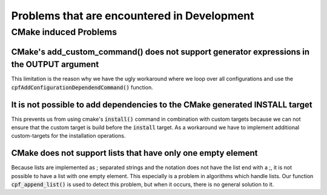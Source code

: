 
############################################
Problems that are encountered in Development
############################################


**********************
CMake induced Problems
**********************


CMake's add_custom_command() does not support generator expressions in the OUTPUT argument
==========================================================================================

This limitation is the reason why we have the ugly workaround where we loop over
all configurations and use the :code:`cpfAddConfigurationDependendCommand()` function.

.. seealso::

    `CMake Issue 12877`_


.. _no_dependencies_for_install_target:

It is not possible to add dependencies to the CMake generated INSTALL target
============================================================================

This prevents us from using cmake's :code:`install()` command in combination
with custom targets because we can not ensure that the custom target is build
before the :code:`install` target. As a workaround we have to implement additional
custom-targets for the installation operations.

.. seealso::

    `CMake Issue 8438`_


CMake does not support lists that have only one empty element
=============================================================

Because lists are implemented as ; separated strings and the notation
does not have the list end with a ;, it is not possible to have a list
with one empty element. This especially is a problem in algorithms which handle
lists. Our function :code:`cpf_append_list()` is used to detect this problem,
but when it occurs, there is no general solution to it.

.. seealso::

    `CMake Issue 18009`_



.. Links

.. _CMake Issue 8438: https://gitlab.kitware.com/cmake/cmake/issues/8438
.. _CMake Issue 12877: https://gitlab.kitware.com/cmake/cmake/issues/12877
.. _CMake Issue 18009: https://gitlab.kitware.com/cmake/cmake/issues/18009


